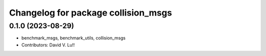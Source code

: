 ^^^^^^^^^^^^^^^^^^^^^^^^^^^^^^^^^^^^
Changelog for package collision_msgs
^^^^^^^^^^^^^^^^^^^^^^^^^^^^^^^^^^^^

0.1.0 (2023-08-29)
------------------
* benchmark_msgs, benchmark_utils, collision_msgs
* Contributors: David V. Lu!!
